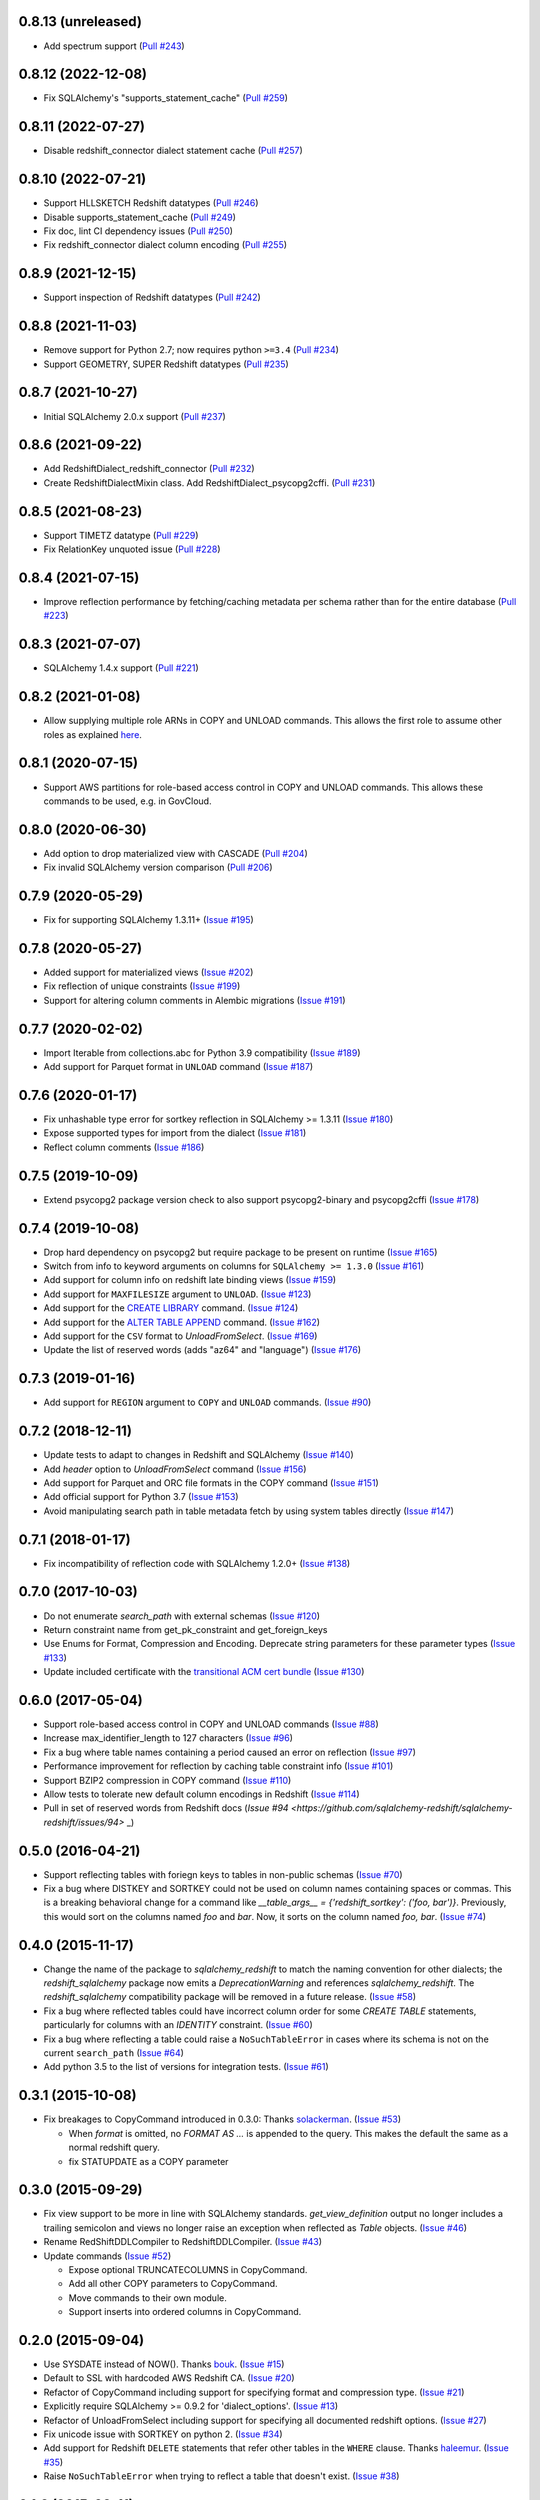 0.8.13 (unreleased)
-------------------

- Add spectrum support
  (`Pull #243 <https://github.com/sqlalchemy-redshift/sqlalchemy-redshift/pull/243>`_)


0.8.12 (2022-12-08)
-------------------

- Fix SQLAlchemy's "supports_statement_cache" (`Pull #259 <https://github.com/sqlalchemy-redshift/sqlalchemy-redshift/pull/259>`_)


0.8.11 (2022-07-27)
-------------------

- Disable redshift_connector dialect statement cache (`Pull #257 <https://github.com/sqlalchemy-redshift/sqlalchemy-redshift/pull/257>`_)


0.8.10 (2022-07-21)
-------------------

- Support HLLSKETCH Redshift datatypes
  (`Pull #246 <https://github.com/sqlalchemy-redshift/sqlalchemy-redshift/pull/246>`_)
- Disable supports_statement_cache
  (`Pull #249 <https://github.com/sqlalchemy-redshift/sqlalchemy-redshift/pull/249>`_)
- Fix doc, lint CI dependency issues
  (`Pull #250 <https://github.com/sqlalchemy-redshift/sqlalchemy-redshift/pull/250>`_)
- Fix redshift_connector dialect column encoding
  (`Pull #255 <https://github.com/sqlalchemy-redshift/sqlalchemy-redshift/pull/255>`_)

0.8.9 (2021-12-15)
------------------

- Support inspection of Redshift datatypes
  (`Pull #242 <https://github.com/sqlalchemy-redshift/sqlalchemy-redshift/pull/242>`_)


0.8.8 (2021-11-03)
------------------

- Remove support for Python 2.7; now requires python ``>=3.4``
  (`Pull #234 <https://github.com/sqlalchemy-redshift/sqlalchemy-redshift/pull/234>`_)
- Support GEOMETRY, SUPER Redshift datatypes
  (`Pull #235 <https://github.com/sqlalchemy-redshift/sqlalchemy-redshift/pull/235>`_)

0.8.7 (2021-10-27)
------------------

- Initial SQLAlchemy 2.0.x support
  (`Pull #237 <https://github.com/sqlalchemy-redshift/sqlalchemy-redshift/pull/237>`_)


0.8.6 (2021-09-22)
------------------

- Add RedshiftDialect_redshift_connector
  (`Pull #232 <https://github.com/sqlalchemy-redshift/sqlalchemy-redshift/pull/232>`_)
- Create RedshiftDialectMixin class. Add RedshiftDialect_psycopg2cffi.
  (`Pull #231 <https://github.com/sqlalchemy-redshift/sqlalchemy-redshift/pull/231>`_)


0.8.5 (2021-08-23)
------------------
- Support TIMETZ datatype
  (`Pull #229 <https://github.com/sqlalchemy-redshift/sqlalchemy-redshift/pull/229>`_)
- Fix RelationKey unquoted issue
  (`Pull #228 <https://github.com/sqlalchemy-redshift/sqlalchemy-redshift/pull/228>`_)


0.8.4 (2021-07-15)
------------------

- Improve reflection performance by fetching/caching metadata per schema
  rather than for the entire database
  (`Pull #223 <https://github.com/sqlalchemy-redshift/sqlalchemy-redshift/pull/223>`_)


0.8.3 (2021-07-07)
------------------

- SQLAlchemy 1.4.x support
  (`Pull #221 <https://github.com/sqlalchemy-redshift/sqlalchemy-redshift/pull/221>`_)


0.8.2 (2021-01-08)
------------------

- Allow supplying multiple role ARNs in COPY and UNLOAD commands. This allows
  the first role to assume other roles as explained
  `here <https://docs.aws.amazon.com/redshift/latest/mgmt/authorizing-redshift-service.html#authorizing-redshift-service-chaining-roles>`_.


0.8.1 (2020-07-15)
------------------

- Support AWS partitions for role-based access control in COPY and UNLOAD
  commands. This allows these commands to be used, e.g. in GovCloud.


0.8.0 (2020-06-30)
------------------

- Add option to drop materialized view with CASCADE
  (`Pull #204 <https://github.com/sqlalchemy-redshift/sqlalchemy-redshift/pull/204>`_)
- Fix invalid SQLAlchemy version comparison
  (`Pull #206 <https://github.com/sqlalchemy-redshift/sqlalchemy-redshift/pull/206>`_)


0.7.9 (2020-05-29)
------------------

- Fix for supporting SQLAlchemy 1.3.11+
  (`Issue #195 <https://github.com/sqlalchemy-redshift/sqlalchemy-redshift/pull/195>`_)

0.7.8 (2020-05-27)
------------------

- Added support for materialized views
  (`Issue #202 <https://github.com/sqlalchemy-redshift/sqlalchemy-redshift/pull/202>`_)
- Fix reflection of unique constraints
  (`Issue #199 <https://github.com/sqlalchemy-redshift/sqlalchemy-redshift/pull/199>`_)
- Support for altering column comments in Alembic migrations
  (`Issue #191 <https://github.com/sqlalchemy-redshift/sqlalchemy-redshift/issues/191>`_)

0.7.7 (2020-02-02)
------------------

- Import Iterable from collections.abc for Python 3.9 compatibility
  (`Issue #189 <https://github.com/sqlalchemy-redshift/sqlalchemy-redshift/issues/189>`_)
- Add support for Parquet format in ``UNLOAD`` command
  (`Issue #187 <https://github.com/sqlalchemy-redshift/sqlalchemy-redshift/issues/187>`_)


0.7.6 (2020-01-17)
------------------

- Fix unhashable type error for sortkey reflection in SQLAlchemy >= 1.3.11
  (`Issue #180 <https://github.com/sqlalchemy-redshift/sqlalchemy-redshift/pull/180>`_)
- Expose supported types for import from the dialect
  (`Issue #181 <https://github.com/sqlalchemy-redshift/sqlalchemy-redshift/issues/181>`_)
- Reflect column comments
  (`Issue #186 <https://github.com/sqlalchemy-redshift/sqlalchemy-redshift/pull/186>`_)


0.7.5 (2019-10-09)
------------------

- Extend psycopg2 package version check to also support psycopg2-binary and psycopg2cffi
  (`Issue #178 <https://github.com/sqlalchemy-redshift/sqlalchemy-redshift/pull/178>`_)


0.7.4 (2019-10-08)
------------------

- Drop hard dependency on psycopg2 but require package to be present on runtime
  (`Issue #165 <https://github.com/sqlalchemy-redshift/sqlalchemy-redshift/pull/165>`_)
- Switch from info to keyword arguments on columns for ``SQLAlchemy >= 1.3.0``
  (`Issue #161 <https://github.com/sqlalchemy-redshift/sqlalchemy-redshift/pull/161>`_)
- Add support for column info on redshift late binding views
  (`Issue #159 <https://github.com/sqlalchemy-redshift/sqlalchemy-redshift/pull/159>`_)
- Add support for ``MAXFILESIZE`` argument to ``UNLOAD``.
  (`Issue #123 <https://github.com/sqlalchemy-redshift/sqlalchemy-redshift/issues/123>`_)
- Add support for the `CREATE LIBRARY`_ command.
  (`Issue #124 <https://github.com/sqlalchemy-redshift/sqlalchemy-redshift/issues/124>`_)
- Add support for the `ALTER TABLE APPEND`_ command.
  (`Issue #162 <https://github.com/sqlalchemy-redshift/sqlalchemy-redshift/pull/162>`_)
- Add support for the ``CSV`` format to `UnloadFromSelect`.
  (`Issue #169 <https://github.com/sqlalchemy-redshift/sqlalchemy-redshift/issues/169>`_)
- Update the list of reserved words (adds "az64" and "language")
  (`Issue #176 <https://github.com/sqlalchemy-redshift/sqlalchemy-redshift/issues/176>`_)

.. _CREATE LIBRARY: https://docs.aws.amazon.com/redshift/latest/dg/r_CREATE_LIBRARY.html
.. _ALTER TABLE APPEND: https://docs.aws.amazon.com/redshift/latest/dg/r_ALTER_TABLE_APPEND.html


0.7.3 (2019-01-16)
------------------

- Add support for ``REGION`` argument to ``COPY`` and ``UNLOAD`` commands.
  (`Issue #90 <https://github.com/sqlalchemy-redshift/sqlalchemy-redshift/issues/90>`_)


0.7.2 (2018-12-11)
------------------

- Update tests to adapt to changes in Redshift and SQLAlchemy
  (`Issue #140 <https://github.com/sqlalchemy-redshift/sqlalchemy-redshift/pull/140>`_)
- Add `header` option to `UnloadFromSelect` command
  (`Issue #156 <https://github.com/sqlalchemy-redshift/sqlalchemy-redshift/pull/156>`_)
- Add support for Parquet and ORC file formats in the COPY command
  (`Issue #151 <https://github.com/sqlalchemy-redshift/sqlalchemy-redshift/pull/150>`_)
- Add official support for Python 3.7
  (`Issue #153 <https://github.com/sqlalchemy-redshift/sqlalchemy-redshift/pull/153>`_)
- Avoid manipulating search path in table metadata fetch by using system tables
  directly (`Issue #147 <https://github.com/sqlalchemy-redshift/sqlalchemy-redshift/pull/147>`_)

0.7.1 (2018-01-17)
------------------

- Fix incompatibility of reflection code with SQLAlchemy 1.2.0+
  (`Issue #138 <https://github.com/sqlalchemy-redshift/sqlalchemy-redshift/issues/138>`_)


0.7.0 (2017-10-03)
------------------

- Do not enumerate `search_path` with external schemas (`Issue #120
  <https://github.com/sqlalchemy-redshift/sqlalchemy-redshift/pull/120>`_)
- Return constraint name from get_pk_constraint and get_foreign_keys
- Use Enums for Format, Compression and Encoding.
  Deprecate string parameters for these parameter types
  (`Issue #133 <https://github.com/sqlalchemy-redshift/sqlalchemy-redshift/pull/133>`_)
- Update included certificate with the `transitional ACM cert bundle
  <https://docs.aws.amazon.com/redshift/latest/mgmt/connecting-transitioning-to-acm-certs.html>`_
  (`Issue #130 <https://github.com/sqlalchemy-redshift/sqlalchemy-redshift/pull/130>`_)


0.6.0 (2017-05-04)
------------------

- Support role-based access control in COPY and UNLOAD commands
  (`Issue #88 <https://github.com/sqlalchemy-redshift/sqlalchemy-redshift/pull/88>`_)
- Increase max_identifier_length to 127 characters
  (`Issue #96 <https://github.com/sqlalchemy-redshift/sqlalchemy-redshift/issues/96>`_)
- Fix a bug where table names containing a period caused an error on reflection
  (`Issue #97 <https://github.com/sqlalchemy-redshift/sqlalchemy-redshift/pull/97>`_)
- Performance improvement for reflection by caching table constraint info
  (`Issue #101 <https://github.com/sqlalchemy-redshift/sqlalchemy-redshift/issues/101>`_)
- Support BZIP2 compression in COPY command
  (`Issue #110 <https://github.com/sqlalchemy-redshift/sqlalchemy-redshift/issues/110>`_)
- Allow tests to tolerate new default column encodings in Redshift
  (`Issue #114 <https://github.com/sqlalchemy-redshift/sqlalchemy-redshift/pull/114>`_)
- Pull in set of reserved words from Redshift docs
  (`Issue #94 <https://github.com/sqlalchemy-redshift/sqlalchemy-redshift/issues/94>` _)


0.5.0 (2016-04-21)
------------------

- Support reflecting tables with foriegn keys to tables in non-public schemas
  (`Issue #70 <https://github.com/sqlalchemy-redshift/sqlalchemy-redshift/pull/70>`_)
- Fix a bug where DISTKEY and SORTKEY could not be used on column names containing
  spaces or commas. This is a breaking behavioral change for a command like
  `__table_args__ = {'redshift_sortkey': ('foo, bar')}`. Previously, this would sort
  on the columns named `foo` and `bar`. Now, it sorts on the column named `foo, bar`.
  (`Issue #74 <https://github.com/sqlalchemy-redshift/sqlalchemy-redshift/pull/74>`_)


0.4.0 (2015-11-17)
------------------

- Change the name of the package to `sqlalchemy_redshift` to match the naming
  convention for other dialects; the `redshift_sqlalchemy` package now emits
  a `DeprecationWarning` and references `sqlalchemy_redshift`.
  The `redshift_sqlalchemy` compatibility package will be removed
  in a future release.
  (`Issue #58 <https://github.com/sqlalchemy-redshift/sqlalchemy-redshift/pull/58>`_)
- Fix a bug where reflected tables could have incorrect column order for some
  `CREATE TABLE` statements, particularly for columns with an `IDENTITY`
  constraint.
  (`Issue #60 <https://github.com/sqlalchemy-redshift/sqlalchemy-redshift/pull/60>`_)
- Fix a bug where reflecting a table could raise a ``NoSuchTableError``
  in cases where its schema is not on the current ``search_path``
  (`Issue #64 <https://github.com/sqlalchemy-redshift/sqlalchemy-redshift/pull/64>`_)
- Add python 3.5 to the list of versions for integration tests.
  (`Issue #61 <https://github.com/sqlalchemy-redshift/sqlalchemy-redshift/pull/61>`_)


0.3.1 (2015-10-08)
------------------

- Fix breakages to CopyCommand introduced in 0.3.0:
  Thanks `solackerman <https://github.com/solackerman>`_.
  (`Issue #53 <https://github.com/sqlalchemy-redshift/sqlalchemy-redshift/pull/53>`_)

  - When `format` is omitted, no `FORMAT AS ...` is appended to the query. This
    makes the default the same as a normal redshift query.
  - fix STATUPDATE as a COPY parameter


0.3.0 (2015-09-29)
------------------

- Fix view support to be more in line with SQLAlchemy standards.
  `get_view_definition` output no longer includes a trailing semicolon and
  views no longer raise an exception when reflected as `Table` objects.
  (`Issue #46 <https://github.com/sqlalchemy-redshift/sqlalchemy-redshift/pull/46>`_)
- Rename RedShiftDDLCompiler to RedshiftDDLCompiler.
  (`Issue #43 <https://github.com/sqlalchemy-redshift/sqlalchemy-redshift/pull/43>`_)
- Update commands
  (`Issue #52 <https://github.com/sqlalchemy-redshift/sqlalchemy-redshift/pull/52>`_)

  - Expose optional TRUNCATECOLUMNS in CopyCommand.
  - Add all other COPY parameters to CopyCommand.
  - Move commands to their own module.
  - Support inserts into ordered columns in CopyCommand.


0.2.0 (2015-09-04)
------------------

- Use SYSDATE instead of NOW().
  Thanks `bouk <https://github.com/bouk>`_.
  (`Issue #15 <https://github.com/sqlalchemy-redshift/sqlalchemy-redshift/pull/15>`_)
- Default to SSL with hardcoded AWS Redshift CA.
  (`Issue #20 <https://github.com/sqlalchemy-redshift/sqlalchemy-redshift/pull/20>`_)
- Refactor of CopyCommand including support for specifying format and
  compression type. (`Issue #21 <https://github.com/sqlalchemy-redshift/sqlalchemy-redshift/pull/21>`_)
- Explicitly require SQLAlchemy >= 0.9.2 for 'dialect_options'.
  (`Issue #13 <https://github.com/sqlalchemy-redshift/sqlalchemy-redshift/pull/13>`_)
- Refactor of UnloadFromSelect including support for specifying all documented
  redshift options.
  (`Issue #27 <https://github.com/sqlalchemy-redshift/sqlalchemy-redshift/pull/27>`_)
- Fix unicode issue with SORTKEY on python 2.
  (`Issue #34 <https://github.com/sqlalchemy-redshift/sqlalchemy-redshift/pull/34>`_)
- Add support for Redshift ``DELETE`` statements that refer other tables in
  the ``WHERE`` clause.
  Thanks `haleemur <https://github.com/haleemur>`_.
  (`Issue #35 <https://github.com/sqlalchemy-redshift/sqlalchemy-redshift/issues/35>`_)
- Raise ``NoSuchTableError`` when trying to reflect a table that doesn't exist.
  (`Issue #38 <https://github.com/sqlalchemy-redshift/sqlalchemy-redshift/issues/38>`_)

0.1.2 (2015-08-11)
------------------

- Register postgresql.visit_rename_table for redshift's
  alembic RenameTable.
  Thanks `bouk <https://github.com/bouk>`_.
  (`Issue #7 <https://github.com/sqlalchemy-redshift/sqlalchemy-redshift/pull/7>`_)


0.1.1 (2015-05-20)
------------------

- Register RedshiftImpl as an alembic 3rd party dialect.


0.1.0 (2015-05-11)
------------------

- First version of sqlalchemy-redshift that can be installed from PyPI
